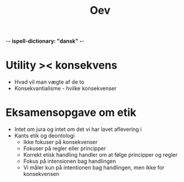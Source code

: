 -*- ispell-dictionary: "dansk" -*-
#+title: Oev

* Utility >< konsekvens
+ Hvad vil man vægte af de to
+ Konsekvantialisme - hvilke konsekvenser

* Eksamensopgave om etik
+ Intet om jura og intet om det vi har lavet aflevering i
+ Kants etik og deontologi
  + Ikke fokuser på konsekvenser
  + Fokuser på regler eller principper
  + Korrekt etisk handling handler om at følge principper og regler
  + Fokus på intensionen bag handlingen
  + Vi måler kun på intentionen bag handlingen, men ikke for konsekvensen
